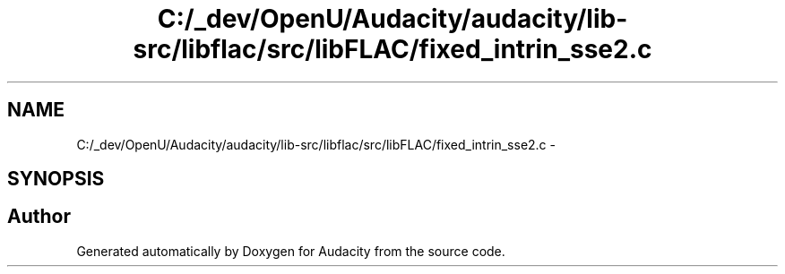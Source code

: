 .TH "C:/_dev/OpenU/Audacity/audacity/lib-src/libflac/src/libFLAC/fixed_intrin_sse2.c" 3 "Thu Apr 28 2016" "Audacity" \" -*- nroff -*-
.ad l
.nh
.SH NAME
C:/_dev/OpenU/Audacity/audacity/lib-src/libflac/src/libFLAC/fixed_intrin_sse2.c \- 
.SH SYNOPSIS
.br
.PP
.SH "Author"
.PP 
Generated automatically by Doxygen for Audacity from the source code\&.
